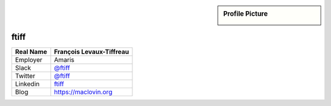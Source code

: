 .. _team-ftiff:

.. sidebar:: Profile Picture

    .. image:: ftiff_avatar.png

ftiff
-----

================================    ============================
Real Name                           François Levaux-Tiffreau
================================    ============================
Employer                            Amaris
Slack                               `@ftiff <https://macadmins.slack.com/team/ftiff>`_
Twitter                             `@ftiff <https://twitter.com/ftiff/>`_
Linkedin                            `ftiff <https://www.linkedin.com/in/ftiff/>`_
Blog                                `<https://maclovin.org>`_
================================    ============================


